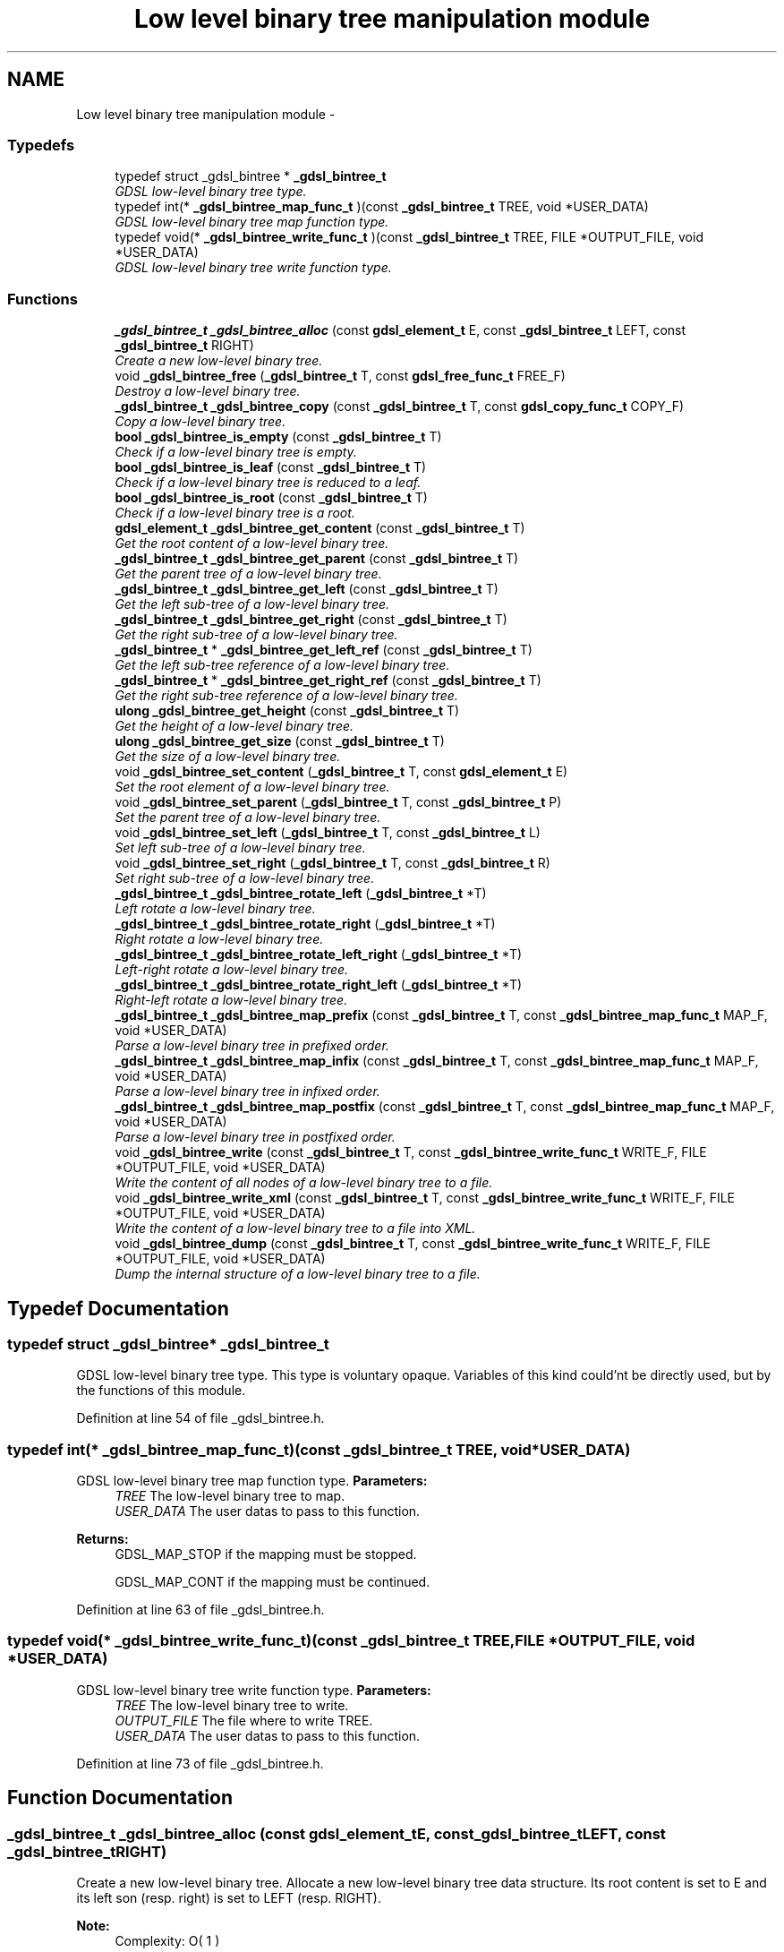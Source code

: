 .TH "Low level binary tree manipulation module" 3 "Wed Jun 12 2013" "Version 1.7" "gdsl" \" -*- nroff -*-
.ad l
.nh
.SH NAME
Low level binary tree manipulation module \- 
.SS "Typedefs"

.in +1c
.ti -1c
.RI "typedef struct _gdsl_bintree * \fB_gdsl_bintree_t\fP"
.br
.RI "\fIGDSL low-level binary tree type\&. \fP"
.ti -1c
.RI "typedef int(* \fB_gdsl_bintree_map_func_t\fP )(const \fB_gdsl_bintree_t\fP TREE, void *USER_DATA)"
.br
.RI "\fIGDSL low-level binary tree map function type\&. \fP"
.ti -1c
.RI "typedef void(* \fB_gdsl_bintree_write_func_t\fP )(const \fB_gdsl_bintree_t\fP TREE, FILE *OUTPUT_FILE, void *USER_DATA)"
.br
.RI "\fIGDSL low-level binary tree write function type\&. \fP"
.in -1c
.SS "Functions"

.in +1c
.ti -1c
.RI "\fB_gdsl_bintree_t\fP \fB_gdsl_bintree_alloc\fP (const \fBgdsl_element_t\fP E, const \fB_gdsl_bintree_t\fP LEFT, const \fB_gdsl_bintree_t\fP RIGHT)"
.br
.RI "\fICreate a new low-level binary tree\&. \fP"
.ti -1c
.RI "void \fB_gdsl_bintree_free\fP (\fB_gdsl_bintree_t\fP T, const \fBgdsl_free_func_t\fP FREE_F)"
.br
.RI "\fIDestroy a low-level binary tree\&. \fP"
.ti -1c
.RI "\fB_gdsl_bintree_t\fP \fB_gdsl_bintree_copy\fP (const \fB_gdsl_bintree_t\fP T, const \fBgdsl_copy_func_t\fP COPY_F)"
.br
.RI "\fICopy a low-level binary tree\&. \fP"
.ti -1c
.RI "\fBbool\fP \fB_gdsl_bintree_is_empty\fP (const \fB_gdsl_bintree_t\fP T)"
.br
.RI "\fICheck if a low-level binary tree is empty\&. \fP"
.ti -1c
.RI "\fBbool\fP \fB_gdsl_bintree_is_leaf\fP (const \fB_gdsl_bintree_t\fP T)"
.br
.RI "\fICheck if a low-level binary tree is reduced to a leaf\&. \fP"
.ti -1c
.RI "\fBbool\fP \fB_gdsl_bintree_is_root\fP (const \fB_gdsl_bintree_t\fP T)"
.br
.RI "\fICheck if a low-level binary tree is a root\&. \fP"
.ti -1c
.RI "\fBgdsl_element_t\fP \fB_gdsl_bintree_get_content\fP (const \fB_gdsl_bintree_t\fP T)"
.br
.RI "\fIGet the root content of a low-level binary tree\&. \fP"
.ti -1c
.RI "\fB_gdsl_bintree_t\fP \fB_gdsl_bintree_get_parent\fP (const \fB_gdsl_bintree_t\fP T)"
.br
.RI "\fIGet the parent tree of a low-level binary tree\&. \fP"
.ti -1c
.RI "\fB_gdsl_bintree_t\fP \fB_gdsl_bintree_get_left\fP (const \fB_gdsl_bintree_t\fP T)"
.br
.RI "\fIGet the left sub-tree of a low-level binary tree\&. \fP"
.ti -1c
.RI "\fB_gdsl_bintree_t\fP \fB_gdsl_bintree_get_right\fP (const \fB_gdsl_bintree_t\fP T)"
.br
.RI "\fIGet the right sub-tree of a low-level binary tree\&. \fP"
.ti -1c
.RI "\fB_gdsl_bintree_t\fP * \fB_gdsl_bintree_get_left_ref\fP (const \fB_gdsl_bintree_t\fP T)"
.br
.RI "\fIGet the left sub-tree reference of a low-level binary tree\&. \fP"
.ti -1c
.RI "\fB_gdsl_bintree_t\fP * \fB_gdsl_bintree_get_right_ref\fP (const \fB_gdsl_bintree_t\fP T)"
.br
.RI "\fIGet the right sub-tree reference of a low-level binary tree\&. \fP"
.ti -1c
.RI "\fBulong\fP \fB_gdsl_bintree_get_height\fP (const \fB_gdsl_bintree_t\fP T)"
.br
.RI "\fIGet the height of a low-level binary tree\&. \fP"
.ti -1c
.RI "\fBulong\fP \fB_gdsl_bintree_get_size\fP (const \fB_gdsl_bintree_t\fP T)"
.br
.RI "\fIGet the size of a low-level binary tree\&. \fP"
.ti -1c
.RI "void \fB_gdsl_bintree_set_content\fP (\fB_gdsl_bintree_t\fP T, const \fBgdsl_element_t\fP E)"
.br
.RI "\fISet the root element of a low-level binary tree\&. \fP"
.ti -1c
.RI "void \fB_gdsl_bintree_set_parent\fP (\fB_gdsl_bintree_t\fP T, const \fB_gdsl_bintree_t\fP P)"
.br
.RI "\fISet the parent tree of a low-level binary tree\&. \fP"
.ti -1c
.RI "void \fB_gdsl_bintree_set_left\fP (\fB_gdsl_bintree_t\fP T, const \fB_gdsl_bintree_t\fP L)"
.br
.RI "\fISet left sub-tree of a low-level binary tree\&. \fP"
.ti -1c
.RI "void \fB_gdsl_bintree_set_right\fP (\fB_gdsl_bintree_t\fP T, const \fB_gdsl_bintree_t\fP R)"
.br
.RI "\fISet right sub-tree of a low-level binary tree\&. \fP"
.ti -1c
.RI "\fB_gdsl_bintree_t\fP \fB_gdsl_bintree_rotate_left\fP (\fB_gdsl_bintree_t\fP *T)"
.br
.RI "\fILeft rotate a low-level binary tree\&. \fP"
.ti -1c
.RI "\fB_gdsl_bintree_t\fP \fB_gdsl_bintree_rotate_right\fP (\fB_gdsl_bintree_t\fP *T)"
.br
.RI "\fIRight rotate a low-level binary tree\&. \fP"
.ti -1c
.RI "\fB_gdsl_bintree_t\fP \fB_gdsl_bintree_rotate_left_right\fP (\fB_gdsl_bintree_t\fP *T)"
.br
.RI "\fILeft-right rotate a low-level binary tree\&. \fP"
.ti -1c
.RI "\fB_gdsl_bintree_t\fP \fB_gdsl_bintree_rotate_right_left\fP (\fB_gdsl_bintree_t\fP *T)"
.br
.RI "\fIRight-left rotate a low-level binary tree\&. \fP"
.ti -1c
.RI "\fB_gdsl_bintree_t\fP \fB_gdsl_bintree_map_prefix\fP (const \fB_gdsl_bintree_t\fP T, const \fB_gdsl_bintree_map_func_t\fP MAP_F, void *USER_DATA)"
.br
.RI "\fIParse a low-level binary tree in prefixed order\&. \fP"
.ti -1c
.RI "\fB_gdsl_bintree_t\fP \fB_gdsl_bintree_map_infix\fP (const \fB_gdsl_bintree_t\fP T, const \fB_gdsl_bintree_map_func_t\fP MAP_F, void *USER_DATA)"
.br
.RI "\fIParse a low-level binary tree in infixed order\&. \fP"
.ti -1c
.RI "\fB_gdsl_bintree_t\fP \fB_gdsl_bintree_map_postfix\fP (const \fB_gdsl_bintree_t\fP T, const \fB_gdsl_bintree_map_func_t\fP MAP_F, void *USER_DATA)"
.br
.RI "\fIParse a low-level binary tree in postfixed order\&. \fP"
.ti -1c
.RI "void \fB_gdsl_bintree_write\fP (const \fB_gdsl_bintree_t\fP T, const \fB_gdsl_bintree_write_func_t\fP WRITE_F, FILE *OUTPUT_FILE, void *USER_DATA)"
.br
.RI "\fIWrite the content of all nodes of a low-level binary tree to a file\&. \fP"
.ti -1c
.RI "void \fB_gdsl_bintree_write_xml\fP (const \fB_gdsl_bintree_t\fP T, const \fB_gdsl_bintree_write_func_t\fP WRITE_F, FILE *OUTPUT_FILE, void *USER_DATA)"
.br
.RI "\fIWrite the content of a low-level binary tree to a file into XML\&. \fP"
.ti -1c
.RI "void \fB_gdsl_bintree_dump\fP (const \fB_gdsl_bintree_t\fP T, const \fB_gdsl_bintree_write_func_t\fP WRITE_F, FILE *OUTPUT_FILE, void *USER_DATA)"
.br
.RI "\fIDump the internal structure of a low-level binary tree to a file\&. \fP"
.in -1c
.SH "Typedef Documentation"
.PP 
.SS "typedef struct _gdsl_bintree* \fB_gdsl_bintree_t\fP"
.PP
GDSL low-level binary tree type\&. This type is voluntary opaque\&. Variables of this kind could'nt be directly used, but by the functions of this module\&. 
.PP
Definition at line 54 of file _gdsl_bintree\&.h\&.
.SS "typedef int(*  \fB_gdsl_bintree_map_func_t\fP)(const \fB_gdsl_bintree_t\fP TREE, void *USER_DATA)"
.PP
GDSL low-level binary tree map function type\&. \fBParameters:\fP
.RS 4
\fITREE\fP The low-level binary tree to map\&. 
.br
\fIUSER_DATA\fP The user datas to pass to this function\&. 
.RE
.PP
\fBReturns:\fP
.RS 4
GDSL_MAP_STOP if the mapping must be stopped\&. 
.PP
GDSL_MAP_CONT if the mapping must be continued\&. 
.RE
.PP

.PP
Definition at line 63 of file _gdsl_bintree\&.h\&.
.SS "typedef void(*  \fB_gdsl_bintree_write_func_t\fP)(const \fB_gdsl_bintree_t\fP TREE, FILE *OUTPUT_FILE, void *USER_DATA)"
.PP
GDSL low-level binary tree write function type\&. \fBParameters:\fP
.RS 4
\fITREE\fP The low-level binary tree to write\&. 
.br
\fIOUTPUT_FILE\fP The file where to write TREE\&. 
.br
\fIUSER_DATA\fP The user datas to pass to this function\&. 
.RE
.PP

.PP
Definition at line 73 of file _gdsl_bintree\&.h\&.
.SH "Function Documentation"
.PP 
.SS "\fB_gdsl_bintree_t\fP \fB_gdsl_bintree_alloc\fP (const \fBgdsl_element_t\fPE, const \fB_gdsl_bintree_t\fPLEFT, const \fB_gdsl_bintree_t\fPRIGHT)"
.PP
Create a new low-level binary tree\&. Allocate a new low-level binary tree data structure\&. Its root content is set to E and its left son (resp\&. right) is set to LEFT (resp\&. RIGHT)\&.
.PP
\fBNote:\fP
.RS 4
Complexity: O( 1 ) 
.RE
.PP
\fBPrecondition:\fP
.RS 4
nothing\&. 
.RE
.PP
\fBParameters:\fP
.RS 4
\fIE\fP The root content of the new low-level binary tree to create\&. 
.br
\fILEFT\fP The left sub-tree of the new low-level binary tree to create\&. 
.br
\fIRIGHT\fP The right sub-tree of the new low-level binary tree to create\&. 
.RE
.PP
\fBReturns:\fP
.RS 4
the newly allocated low-level binary tree in case of success\&. 
.PP
NULL in case of insufficient memory\&. 
.RE
.PP
\fBSee also:\fP
.RS 4
\fB_gdsl_bintree_free()\fP 
.RE
.PP

.SS "void \fB_gdsl_bintree_free\fP (\fB_gdsl_bintree_t\fPT, const \fBgdsl_free_func_t\fPFREE_F)"
.PP
Destroy a low-level binary tree\&. Flush and destroy the low-level binary tree T\&. If FREE_F != NULL, FREE_F function is used to deallocate each T's element\&. Otherwise nothing is done with T's elements\&.
.PP
\fBNote:\fP
.RS 4
Complexity: O( |T| ) 
.RE
.PP
\fBPrecondition:\fP
.RS 4
nothing\&. 
.RE
.PP
\fBParameters:\fP
.RS 4
\fIT\fP The low-level binary tree to destroy\&. 
.br
\fIFREE_F\fP The function used to deallocate T's nodes contents\&. 
.RE
.PP
\fBSee also:\fP
.RS 4
\fB_gdsl_bintree_alloc()\fP 
.RE
.PP

.SS "\fB_gdsl_bintree_t\fP \fB_gdsl_bintree_copy\fP (const \fB_gdsl_bintree_t\fPT, const \fBgdsl_copy_func_t\fPCOPY_F)"
.PP
Copy a low-level binary tree\&. Create and return a copy of the low-level binary tree T using COPY_F on each T's element to copy them\&.
.PP
\fBNote:\fP
.RS 4
Complexity: O( |T| ) 
.RE
.PP
\fBPrecondition:\fP
.RS 4
COPY_F != NULL 
.RE
.PP
\fBParameters:\fP
.RS 4
\fIT\fP The low-level binary tree to copy\&. 
.br
\fICOPY_F\fP The function used to copy T's nodes contents\&. 
.RE
.PP
\fBReturns:\fP
.RS 4
a copy of T in case of success\&. 
.PP
NULL if _gdsl_bintree_is_empty (T) == TRUE or in case of insufficient memory\&. 
.RE
.PP
\fBSee also:\fP
.RS 4
\fB_gdsl_bintree_alloc()\fP 
.PP
\fB_gdsl_bintree_free()\fP 
.PP
\fB_gdsl_bintree_is_empty()\fP 
.RE
.PP

.SS "\fBbool\fP \fB_gdsl_bintree_is_empty\fP (const \fB_gdsl_bintree_t\fPT)"
.PP
Check if a low-level binary tree is empty\&. \fBNote:\fP
.RS 4
Complexity: O( 1 ) 
.RE
.PP
\fBPrecondition:\fP
.RS 4
nothing\&. 
.RE
.PP
\fBParameters:\fP
.RS 4
\fIT\fP The low-level binary tree to check\&. 
.RE
.PP
\fBReturns:\fP
.RS 4
TRUE if the low-level binary tree T is empty\&. 
.PP
FALSE if the low-level binary tree T is not empty\&. 
.RE
.PP
\fBSee also:\fP
.RS 4
\fB_gdsl_bintree_is_leaf()\fP 
.PP
\fB_gdsl_bintree_is_root()\fP 
.RE
.PP

.SS "\fBbool\fP \fB_gdsl_bintree_is_leaf\fP (const \fB_gdsl_bintree_t\fPT)"
.PP
Check if a low-level binary tree is reduced to a leaf\&. \fBNote:\fP
.RS 4
Complexity: O( 1 ) 
.RE
.PP
\fBPrecondition:\fP
.RS 4
T must be a non-empty _gdsl_bintree_t\&. 
.RE
.PP
\fBParameters:\fP
.RS 4
\fIT\fP The low-level binary tree to check\&. 
.RE
.PP
\fBReturns:\fP
.RS 4
TRUE if the low-level binary tree T is a leaf\&. 
.PP
FALSE if the low-level binary tree T is not a leaf\&. 
.RE
.PP
\fBSee also:\fP
.RS 4
\fB_gdsl_bintree_is_empty()\fP 
.PP
\fB_gdsl_bintree_is_root()\fP 
.RE
.PP

.SS "\fBbool\fP \fB_gdsl_bintree_is_root\fP (const \fB_gdsl_bintree_t\fPT)"
.PP
Check if a low-level binary tree is a root\&. \fBNote:\fP
.RS 4
Complexity: O( 1 ) 
.RE
.PP
\fBPrecondition:\fP
.RS 4
T must be a non-empty _gdsl_bintree_t\&. 
.RE
.PP
\fBParameters:\fP
.RS 4
\fIT\fP The low-level binary tree to check\&. 
.RE
.PP
\fBReturns:\fP
.RS 4
TRUE if the low-level binary tree T is a root\&. 
.PP
FALSE if the low-level binary tree T is not a root\&. 
.RE
.PP
\fBSee also:\fP
.RS 4
\fB_gdsl_bintree_is_empty()\fP 
.PP
\fB_gdsl_bintree_is_leaf()\fP 
.RE
.PP

.SS "\fBgdsl_element_t\fP \fB_gdsl_bintree_get_content\fP (const \fB_gdsl_bintree_t\fPT)"
.PP
Get the root content of a low-level binary tree\&. \fBNote:\fP
.RS 4
Complexity: O( 1 ) 
.RE
.PP
\fBPrecondition:\fP
.RS 4
T must be a non-empty _gdsl_bintree_t\&. 
.RE
.PP
\fBParameters:\fP
.RS 4
\fIT\fP The low-level binary tree to use\&. 
.RE
.PP
\fBReturns:\fP
.RS 4
the root's content of the low-level binary tree T\&. 
.RE
.PP
\fBSee also:\fP
.RS 4
\fB_gdsl_bintree_set_content()\fP 
.RE
.PP

.SS "\fB_gdsl_bintree_t\fP \fB_gdsl_bintree_get_parent\fP (const \fB_gdsl_bintree_t\fPT)"
.PP
Get the parent tree of a low-level binary tree\&. \fBNote:\fP
.RS 4
Complexity: O( 1 ) 
.RE
.PP
\fBPrecondition:\fP
.RS 4
T must be a non-empty _gdsl_bintree_t\&. 
.RE
.PP
\fBParameters:\fP
.RS 4
\fIT\fP The low-level binary tree to use\&. 
.RE
.PP
\fBReturns:\fP
.RS 4
the parent of the low-level binary tree T if T isn't a root\&. 
.PP
NULL if the low-level binary tree T is a root (ie\&. T has no parent)\&. 
.RE
.PP
\fBSee also:\fP
.RS 4
\fB_gdsl_bintree_is_root()\fP 
.PP
\fB_gdsl_bintree_set_parent()\fP 
.RE
.PP

.SS "\fB_gdsl_bintree_t\fP \fB_gdsl_bintree_get_left\fP (const \fB_gdsl_bintree_t\fPT)"
.PP
Get the left sub-tree of a low-level binary tree\&. Return the left subtree of the low-level binary tree T (noted l(T))\&.
.PP
\fBNote:\fP
.RS 4
Complexity: O( 1 ) 
.RE
.PP
\fBPrecondition:\fP
.RS 4
T must be a non-empty _gdsl_bintree_t\&. 
.RE
.PP
\fBParameters:\fP
.RS 4
\fIT\fP The low-level binary tree to use\&. 
.RE
.PP
\fBReturns:\fP
.RS 4
the left sub-tree of the low-level binary tree T if T has a left sub-tree\&. 
.PP
NULL if the low-level binary tree T has no left sub-tree\&. 
.RE
.PP
\fBSee also:\fP
.RS 4
\fB_gdsl_bintree_get_right()\fP 
.PP
\fB_gdsl_bintree_set_left()\fP 
.PP
\fB_gdsl_bintree_set_right()\fP 
.RE
.PP

.SS "\fB_gdsl_bintree_t\fP \fB_gdsl_bintree_get_right\fP (const \fB_gdsl_bintree_t\fPT)"
.PP
Get the right sub-tree of a low-level binary tree\&. Return the right subtree of the low-level binary tree T (noted r(T))\&.
.PP
\fBNote:\fP
.RS 4
Complexity: O( 1 ) 
.RE
.PP
\fBPrecondition:\fP
.RS 4
T must be a non-empty _gdsl_bintree_t 
.RE
.PP
\fBParameters:\fP
.RS 4
\fIT\fP The low-level binary tree to use\&. 
.RE
.PP
\fBReturns:\fP
.RS 4
the right sub-tree of the low-level binary tree T if T has a right sub-tree\&. 
.PP
NULL if the low-level binary tree T has no right sub-tree\&. 
.RE
.PP
\fBSee also:\fP
.RS 4
\fB_gdsl_bintree_get_left()\fP 
.PP
\fB_gdsl_bintree_set_left()\fP 
.PP
\fB_gdsl_bintree_set_right()\fP 
.RE
.PP

.SS "\fB_gdsl_bintree_t\fP* \fB_gdsl_bintree_get_left_ref\fP (const \fB_gdsl_bintree_t\fPT)"
.PP
Get the left sub-tree reference of a low-level binary tree\&. \fBNote:\fP
.RS 4
Complexity: O( 1 ) 
.RE
.PP
\fBPrecondition:\fP
.RS 4
T must be a non-empty _gdsl_bintree_t\&. 
.RE
.PP
\fBParameters:\fP
.RS 4
\fIT\fP The low-level binary tree to use\&. 
.RE
.PP
\fBReturns:\fP
.RS 4
the left sub-tree reference of the low-level binary tree T\&. 
.RE
.PP
\fBSee also:\fP
.RS 4
\fB_gdsl_bintree_get_right_ref()\fP 
.RE
.PP

.SS "\fB_gdsl_bintree_t\fP* \fB_gdsl_bintree_get_right_ref\fP (const \fB_gdsl_bintree_t\fPT)"
.PP
Get the right sub-tree reference of a low-level binary tree\&. \fBNote:\fP
.RS 4
Complexity: O( 1 ) 
.RE
.PP
\fBPrecondition:\fP
.RS 4
T must be a non-empty _gdsl_bintree_t\&. 
.RE
.PP
\fBParameters:\fP
.RS 4
\fIT\fP The low-level binary tree to use\&. 
.RE
.PP
\fBReturns:\fP
.RS 4
the right sub-tree reference of the low-level binary tree T\&. 
.RE
.PP
\fBSee also:\fP
.RS 4
\fB_gdsl_bintree_get_left_ref()\fP 
.RE
.PP

.SS "\fBulong\fP \fB_gdsl_bintree_get_height\fP (const \fB_gdsl_bintree_t\fPT)"
.PP
Get the height of a low-level binary tree\&. Compute the height of the low-level binary tree T (noted h(T))\&.
.PP
\fBNote:\fP
.RS 4
Complexity: O( |T| ) 
.RE
.PP
\fBPrecondition:\fP
.RS 4
nothing\&. 
.RE
.PP
\fBParameters:\fP
.RS 4
\fIT\fP The low-level binary tree to use\&. 
.RE
.PP
\fBReturns:\fP
.RS 4
the height of T\&. 
.RE
.PP
\fBSee also:\fP
.RS 4
\fB_gdsl_bintree_get_size()\fP 
.RE
.PP

.SS "\fBulong\fP \fB_gdsl_bintree_get_size\fP (const \fB_gdsl_bintree_t\fPT)"
.PP
Get the size of a low-level binary tree\&. \fBNote:\fP
.RS 4
Complexity: O( |T| ) 
.RE
.PP
\fBPrecondition:\fP
.RS 4
nothing\&. 
.RE
.PP
\fBParameters:\fP
.RS 4
\fIT\fP The low-level binary tree to use\&. 
.RE
.PP
\fBReturns:\fP
.RS 4
the number of elements of T (noted |T|)\&. 
.RE
.PP
\fBSee also:\fP
.RS 4
\fB_gdsl_bintree_get_height()\fP 
.RE
.PP

.SS "void \fB_gdsl_bintree_set_content\fP (\fB_gdsl_bintree_t\fPT, const \fBgdsl_element_t\fPE)"
.PP
Set the root element of a low-level binary tree\&. Modify the root element of the low-level binary tree T to E\&.
.PP
\fBNote:\fP
.RS 4
Complexity: O( 1 ) 
.RE
.PP
\fBPrecondition:\fP
.RS 4
T must be a non-empty _gdsl_bintree_t\&. 
.RE
.PP
\fBParameters:\fP
.RS 4
\fIT\fP The low-level binary tree to modify\&. 
.br
\fIE\fP The new T's root content\&. 
.RE
.PP
\fBSee also:\fP
.RS 4
\fB_gdsl_bintree_get_content\fP 
.RE
.PP

.SS "void \fB_gdsl_bintree_set_parent\fP (\fB_gdsl_bintree_t\fPT, const \fB_gdsl_bintree_t\fPP)"
.PP
Set the parent tree of a low-level binary tree\&. Modify the parent of the low-level binary tree T to P\&.
.PP
\fBNote:\fP
.RS 4
Complexity: O( 1 ) 
.RE
.PP
\fBPrecondition:\fP
.RS 4
T must be a non-empty _gdsl_bintree_t\&. 
.RE
.PP
\fBParameters:\fP
.RS 4
\fIT\fP The low-level binary tree to modify\&. 
.br
\fIP\fP The new T's parent\&. 
.RE
.PP
\fBSee also:\fP
.RS 4
\fB_gdsl_bintree_get_parent()\fP 
.RE
.PP

.SS "void \fB_gdsl_bintree_set_left\fP (\fB_gdsl_bintree_t\fPT, const \fB_gdsl_bintree_t\fPL)"
.PP
Set left sub-tree of a low-level binary tree\&. Modify the left sub-tree of the low-level binary tree T to L\&.
.PP
\fBNote:\fP
.RS 4
Complexity: O( 1 ) 
.RE
.PP
\fBPrecondition:\fP
.RS 4
T must be a non-empty _gdsl_bintree_t\&. 
.RE
.PP
\fBParameters:\fP
.RS 4
\fIT\fP The low-level binary tree to modify\&. 
.br
\fIL\fP The new T's left sub-tree\&. 
.RE
.PP
\fBSee also:\fP
.RS 4
\fB_gdsl_bintree_set_right()\fP 
.PP
\fB_gdsl_bintree_get_left()\fP 
.PP
\fB_gdsl_bintree_get_right()\fP 
.RE
.PP

.SS "void \fB_gdsl_bintree_set_right\fP (\fB_gdsl_bintree_t\fPT, const \fB_gdsl_bintree_t\fPR)"
.PP
Set right sub-tree of a low-level binary tree\&. Modify the right sub-tree of the low-level binary tree T to R\&.
.PP
\fBNote:\fP
.RS 4
Complexity: O( 1 ) 
.RE
.PP
\fBPrecondition:\fP
.RS 4
T must be a non-empty _gdsl_bintree_t\&. 
.RE
.PP
\fBParameters:\fP
.RS 4
\fIT\fP The low-level binary tree to modify\&. 
.br
\fIR\fP The new T's right sub-tree\&. 
.RE
.PP
\fBSee also:\fP
.RS 4
\fB_gdsl_bintree_set_left()\fP 
.PP
\fB_gdsl_bintree_get_left()\fP 
.PP
\fB_gdsl_bintree_get_right()\fP 
.RE
.PP

.SS "\fB_gdsl_bintree_t\fP \fB_gdsl_bintree_rotate_left\fP (\fB_gdsl_bintree_t\fP *T)"
.PP
Left rotate a low-level binary tree\&. Do a left rotation of the low-level binary tree T\&.
.PP
\fBNote:\fP
.RS 4
Complexity: O( 1 ) 
.RE
.PP
\fBPrecondition:\fP
.RS 4
T & r(T) must be non-empty _gdsl_bintree_t\&. 
.RE
.PP
\fBParameters:\fP
.RS 4
\fIT\fP The low-level binary tree to rotate\&. 
.RE
.PP
\fBReturns:\fP
.RS 4
the modified T left-rotated\&. 
.RE
.PP
\fBSee also:\fP
.RS 4
\fB_gdsl_bintree_rotate_right()\fP 
.PP
\fB_gdsl_bintree_rotate_left_right()\fP 
.PP
\fB_gdsl_bintree_rotate_right_left()\fP 
.RE
.PP

.SS "\fB_gdsl_bintree_t\fP \fB_gdsl_bintree_rotate_right\fP (\fB_gdsl_bintree_t\fP *T)"
.PP
Right rotate a low-level binary tree\&. Do a right rotation of the low-level binary tree T\&.
.PP
\fBNote:\fP
.RS 4
Complexity: O( 1 ) 
.RE
.PP
\fBPrecondition:\fP
.RS 4
T & l(T) must be non-empty _gdsl_bintree_t\&. 
.RE
.PP
\fBParameters:\fP
.RS 4
\fIT\fP The low-level binary tree to rotate\&. 
.RE
.PP
\fBReturns:\fP
.RS 4
the modified T right-rotated\&. 
.RE
.PP
\fBSee also:\fP
.RS 4
\fB_gdsl_bintree_rotate_left()\fP 
.PP
\fB_gdsl_bintree_rotate_left_right()\fP 
.PP
\fB_gdsl_bintree_rotate_right_left()\fP 
.RE
.PP

.SS "\fB_gdsl_bintree_t\fP \fB_gdsl_bintree_rotate_left_right\fP (\fB_gdsl_bintree_t\fP *T)"
.PP
Left-right rotate a low-level binary tree\&. Do a double left-right rotation of the low-level binary tree T\&.
.PP
\fBNote:\fP
.RS 4
Complexity: O( 1 ) 
.RE
.PP
\fBPrecondition:\fP
.RS 4
T & l(T) & r(l(T)) must be non-empty _gdsl_bintree_t\&. 
.RE
.PP
\fBParameters:\fP
.RS 4
\fIT\fP The low-level binary tree to rotate\&. 
.RE
.PP
\fBReturns:\fP
.RS 4
the modified T left-right-rotated\&. 
.RE
.PP
\fBSee also:\fP
.RS 4
\fB_gdsl_bintree_rotate_left()\fP 
.PP
\fB_gdsl_bintree_rotate_right()\fP 
.PP
\fB_gdsl_bintree_rotate_right_left()\fP 
.RE
.PP

.SS "\fB_gdsl_bintree_t\fP \fB_gdsl_bintree_rotate_right_left\fP (\fB_gdsl_bintree_t\fP *T)"
.PP
Right-left rotate a low-level binary tree\&. Do a double right-left rotation of the low-level binary tree T\&.
.PP
\fBNote:\fP
.RS 4
Complexity: O( 1 ) 
.RE
.PP
\fBPrecondition:\fP
.RS 4
T & r(T) & l(r(T)) must be non-empty _gdsl_bintree_t\&. 
.RE
.PP
\fBParameters:\fP
.RS 4
\fIT\fP The low-level binary tree to rotate\&. 
.RE
.PP
\fBReturns:\fP
.RS 4
the modified T right-left-rotated\&. 
.RE
.PP
\fBSee also:\fP
.RS 4
\fB_gdsl_bintree_rotate_left()\fP 
.PP
\fB_gdsl_bintree_rotate_right()\fP 
.PP
\fB_gdsl_bintree_rotate_left_right()\fP 
.RE
.PP

.SS "\fB_gdsl_bintree_t\fP \fB_gdsl_bintree_map_prefix\fP (const \fB_gdsl_bintree_t\fPT, const \fB_gdsl_bintree_map_func_t\fPMAP_F, void *USER_DATA)"
.PP
Parse a low-level binary tree in prefixed order\&. Parse all nodes of the low-level binary tree T in prefixed order\&. The MAP_F function is called on each node with the USER_DATA argument\&. If MAP_F returns GDSL_MAP_STOP, then \fB_gdsl_bintree_map_prefix()\fP stops and returns its last examinated node\&.
.PP
\fBNote:\fP
.RS 4
Complexity: O( |T| ) 
.RE
.PP
\fBPrecondition:\fP
.RS 4
MAP_F != NULL 
.RE
.PP
\fBParameters:\fP
.RS 4
\fIT\fP The low-level binary tree to map\&. 
.br
\fIMAP_F\fP The map function\&. 
.br
\fIUSER_DATA\fP User's datas\&. 
.RE
.PP
\fBReturns:\fP
.RS 4
the first node for which MAP_F returns GDSL_MAP_STOP\&. 
.PP
NULL when the parsing is done\&. 
.RE
.PP
\fBSee also:\fP
.RS 4
\fB_gdsl_bintree_map_infix()\fP 
.PP
\fB_gdsl_bintree_map_postfix()\fP 
.RE
.PP

.SS "\fB_gdsl_bintree_t\fP \fB_gdsl_bintree_map_infix\fP (const \fB_gdsl_bintree_t\fPT, const \fB_gdsl_bintree_map_func_t\fPMAP_F, void *USER_DATA)"
.PP
Parse a low-level binary tree in infixed order\&. Parse all nodes of the low-level binary tree T in infixed order\&. The MAP_F function is called on each node with the USER_DATA argument\&. If MAP_F returns GDSL_MAP_STOP, then \fB_gdsl_bintree_map_infix()\fP stops and returns its last examinated node\&.
.PP
\fBNote:\fP
.RS 4
Complexity: O( |T| ) 
.RE
.PP
\fBPrecondition:\fP
.RS 4
MAP_F != NULL 
.RE
.PP
\fBParameters:\fP
.RS 4
\fIT\fP The low-level binary tree to map\&. 
.br
\fIMAP_F\fP The map function\&. 
.br
\fIUSER_DATA\fP User's datas\&. 
.RE
.PP
\fBReturns:\fP
.RS 4
the first node for which MAP_F returns GDSL_MAP_STOP\&. 
.PP
NULL when the parsing is done\&. 
.RE
.PP
\fBSee also:\fP
.RS 4
\fB_gdsl_bintree_map_prefix()\fP 
.PP
\fB_gdsl_bintree_map_postfix()\fP 
.RE
.PP

.SS "\fB_gdsl_bintree_t\fP \fB_gdsl_bintree_map_postfix\fP (const \fB_gdsl_bintree_t\fPT, const \fB_gdsl_bintree_map_func_t\fPMAP_F, void *USER_DATA)"
.PP
Parse a low-level binary tree in postfixed order\&. Parse all nodes of the low-level binary tree T in postfixed order\&. The MAP_F function is called on each node with the USER_DATA argument\&. If MAP_F returns GDSL_MAP_STOP, then \fB_gdsl_bintree_map_postfix()\fP stops and returns its last examinated node\&.
.PP
\fBNote:\fP
.RS 4
Complexity: O( |T| ) 
.RE
.PP
\fBPrecondition:\fP
.RS 4
MAP_F != NULL 
.RE
.PP
\fBParameters:\fP
.RS 4
\fIT\fP The low-level binary tree to map\&. 
.br
\fIMAP_F\fP The map function\&. 
.br
\fIUSER_DATA\fP User's datas\&. 
.RE
.PP
\fBReturns:\fP
.RS 4
the first node for which MAP_F returns GDSL_MAP_STOP\&. 
.PP
NULL when the parsing is done\&. 
.RE
.PP
\fBSee also:\fP
.RS 4
\fB_gdsl_bintree_map_prefix()\fP 
.PP
\fB_gdsl_bintree_map_infix()\fP 
.RE
.PP

.SS "void \fB_gdsl_bintree_write\fP (const \fB_gdsl_bintree_t\fPT, const \fB_gdsl_bintree_write_func_t\fPWRITE_F, FILE *OUTPUT_FILE, void *USER_DATA)"
.PP
Write the content of all nodes of a low-level binary tree to a file\&. Write the nodes contents of the low-level binary tree T to OUTPUT_FILE, using WRITE_F function\&. Additionnal USER_DATA argument could be passed to WRITE_F\&.
.PP
\fBNote:\fP
.RS 4
Complexity: O( |T| ) 
.RE
.PP
\fBPrecondition:\fP
.RS 4
WRITE_F != NULL & OUTPUT_FILE != NULL 
.RE
.PP
\fBParameters:\fP
.RS 4
\fIT\fP The low-level binary tree to write\&. 
.br
\fIWRITE_F\fP The write function\&. 
.br
\fIOUTPUT_FILE\fP The file where to write T's nodes\&. 
.br
\fIUSER_DATA\fP User's datas passed to WRITE_F\&. 
.RE
.PP
\fBSee also:\fP
.RS 4
\fB_gdsl_bintree_write_xml()\fP 
.PP
\fB_gdsl_bintree_dump()\fP 
.RE
.PP

.SS "void \fB_gdsl_bintree_write_xml\fP (const \fB_gdsl_bintree_t\fPT, const \fB_gdsl_bintree_write_func_t\fPWRITE_F, FILE *OUTPUT_FILE, void *USER_DATA)"
.PP
Write the content of a low-level binary tree to a file into XML\&. Write the nodes contents of the low-level binary tree T to OUTPUT_FILE, into XML language\&. If WRITE_F != NULL, then uses WRITE_F function to write T's nodes content to OUTPUT_FILE\&. Additionnal USER_DATA argument could be passed to WRITE_F\&.
.PP
\fBNote:\fP
.RS 4
Complexity: O( |T| ) 
.RE
.PP
\fBPrecondition:\fP
.RS 4
OUTPUT_FILE != NULL 
.RE
.PP
\fBParameters:\fP
.RS 4
\fIT\fP The low-level binary tree to write\&. 
.br
\fIWRITE_F\fP The write function\&. 
.br
\fIOUTPUT_FILE\fP The file where to write T's nodes\&. 
.br
\fIUSER_DATA\fP User's datas passed to WRITE_F\&. 
.RE
.PP
\fBSee also:\fP
.RS 4
\fB_gdsl_bintree_write()\fP 
.PP
\fB_gdsl_bintree_dump()\fP 
.RE
.PP

.SS "void \fB_gdsl_bintree_dump\fP (const \fB_gdsl_bintree_t\fPT, const \fB_gdsl_bintree_write_func_t\fPWRITE_F, FILE *OUTPUT_FILE, void *USER_DATA)"
.PP
Dump the internal structure of a low-level binary tree to a file\&. Dump the structure of the low-level binary tree T to OUTPUT_FILE\&. If WRITE_F != NULL, then use WRITE_F function to write T's nodes contents to OUTPUT_FILE\&. Additionnal USER_DATA argument could be passed to WRITE_F\&.
.PP
\fBNote:\fP
.RS 4
Complexity: O( |T| ) 
.RE
.PP
\fBPrecondition:\fP
.RS 4
OUTPUT_FILE != NULL 
.RE
.PP
\fBParameters:\fP
.RS 4
\fIT\fP The low-level binary tree to dump\&. 
.br
\fIWRITE_F\fP The write function\&. 
.br
\fIOUTPUT_FILE\fP The file where to write T's nodes\&. 
.br
\fIUSER_DATA\fP User's datas passed to WRITE_F\&. 
.RE
.PP
\fBSee also:\fP
.RS 4
\fB_gdsl_bintree_write()\fP 
.PP
\fB_gdsl_bintree_write_xml()\fP 
.RE
.PP

.SH "Author"
.PP 
Generated automatically by Doxygen for gdsl from the source code\&.
